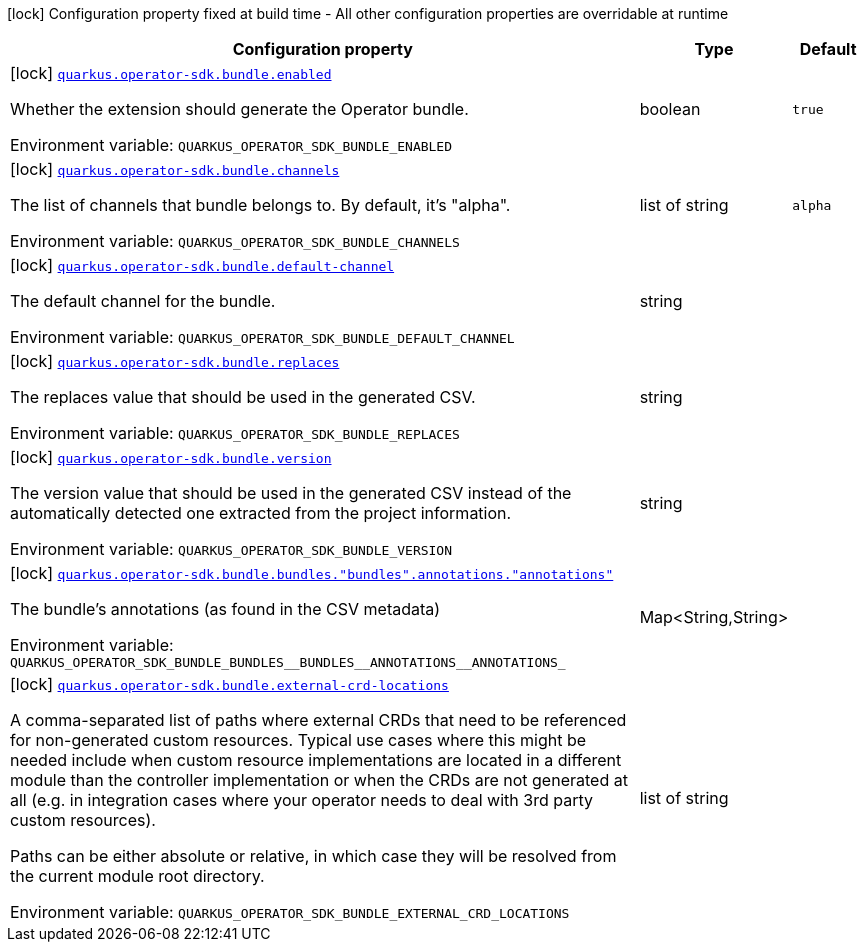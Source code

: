 [.configuration-legend]
icon:lock[title=Fixed at build time] Configuration property fixed at build time - All other configuration properties are overridable at runtime
[.configuration-reference.searchable, cols="80,.^10,.^10"]
|===

h|[.header-title]##Configuration property##
h|Type
h|Default

a|icon:lock[title=Fixed at build time] [[quarkus-operator-sdk-bundle-generator_quarkus-operator-sdk-bundle-enabled]] [.property-path]##link:#quarkus-operator-sdk-bundle-generator_quarkus-operator-sdk-bundle-enabled[`quarkus.operator-sdk.bundle.enabled`]##

[.description]
--
Whether the extension should generate the Operator bundle.


ifdef::add-copy-button-to-env-var[]
Environment variable: env_var_with_copy_button:+++QUARKUS_OPERATOR_SDK_BUNDLE_ENABLED+++[]
endif::add-copy-button-to-env-var[]
ifndef::add-copy-button-to-env-var[]
Environment variable: `+++QUARKUS_OPERATOR_SDK_BUNDLE_ENABLED+++`
endif::add-copy-button-to-env-var[]
--
|boolean
|`true`

a|icon:lock[title=Fixed at build time] [[quarkus-operator-sdk-bundle-generator_quarkus-operator-sdk-bundle-channels]] [.property-path]##link:#quarkus-operator-sdk-bundle-generator_quarkus-operator-sdk-bundle-channels[`quarkus.operator-sdk.bundle.channels`]##

[.description]
--
The list of channels that bundle belongs to. By default, it's "alpha".


ifdef::add-copy-button-to-env-var[]
Environment variable: env_var_with_copy_button:+++QUARKUS_OPERATOR_SDK_BUNDLE_CHANNELS+++[]
endif::add-copy-button-to-env-var[]
ifndef::add-copy-button-to-env-var[]
Environment variable: `+++QUARKUS_OPERATOR_SDK_BUNDLE_CHANNELS+++`
endif::add-copy-button-to-env-var[]
--
|list of string
|`alpha`

a|icon:lock[title=Fixed at build time] [[quarkus-operator-sdk-bundle-generator_quarkus-operator-sdk-bundle-default-channel]] [.property-path]##link:#quarkus-operator-sdk-bundle-generator_quarkus-operator-sdk-bundle-default-channel[`quarkus.operator-sdk.bundle.default-channel`]##

[.description]
--
The default channel for the bundle.


ifdef::add-copy-button-to-env-var[]
Environment variable: env_var_with_copy_button:+++QUARKUS_OPERATOR_SDK_BUNDLE_DEFAULT_CHANNEL+++[]
endif::add-copy-button-to-env-var[]
ifndef::add-copy-button-to-env-var[]
Environment variable: `+++QUARKUS_OPERATOR_SDK_BUNDLE_DEFAULT_CHANNEL+++`
endif::add-copy-button-to-env-var[]
--
|string
|

a|icon:lock[title=Fixed at build time] [[quarkus-operator-sdk-bundle-generator_quarkus-operator-sdk-bundle-replaces]] [.property-path]##link:#quarkus-operator-sdk-bundle-generator_quarkus-operator-sdk-bundle-replaces[`quarkus.operator-sdk.bundle.replaces`]##

[.description]
--
The replaces value that should be used in the generated CSV.


ifdef::add-copy-button-to-env-var[]
Environment variable: env_var_with_copy_button:+++QUARKUS_OPERATOR_SDK_BUNDLE_REPLACES+++[]
endif::add-copy-button-to-env-var[]
ifndef::add-copy-button-to-env-var[]
Environment variable: `+++QUARKUS_OPERATOR_SDK_BUNDLE_REPLACES+++`
endif::add-copy-button-to-env-var[]
--
|string
|

a|icon:lock[title=Fixed at build time] [[quarkus-operator-sdk-bundle-generator_quarkus-operator-sdk-bundle-version]] [.property-path]##link:#quarkus-operator-sdk-bundle-generator_quarkus-operator-sdk-bundle-version[`quarkus.operator-sdk.bundle.version`]##

[.description]
--
The version value that should be used in the generated CSV instead of the automatically detected one extracted from the project information.


ifdef::add-copy-button-to-env-var[]
Environment variable: env_var_with_copy_button:+++QUARKUS_OPERATOR_SDK_BUNDLE_VERSION+++[]
endif::add-copy-button-to-env-var[]
ifndef::add-copy-button-to-env-var[]
Environment variable: `+++QUARKUS_OPERATOR_SDK_BUNDLE_VERSION+++`
endif::add-copy-button-to-env-var[]
--
|string
|

a|icon:lock[title=Fixed at build time] [[quarkus-operator-sdk-bundle-generator_quarkus-operator-sdk-bundle-bundles-bundles-annotations-annotations]] [.property-path]##link:#quarkus-operator-sdk-bundle-generator_quarkus-operator-sdk-bundle-bundles-bundles-annotations-annotations[`quarkus.operator-sdk.bundle.bundles."bundles".annotations."annotations"`]##

[.description]
--
The bundle's annotations (as found in the CSV metadata)


ifdef::add-copy-button-to-env-var[]
Environment variable: env_var_with_copy_button:+++QUARKUS_OPERATOR_SDK_BUNDLE_BUNDLES__BUNDLES__ANNOTATIONS__ANNOTATIONS_+++[]
endif::add-copy-button-to-env-var[]
ifndef::add-copy-button-to-env-var[]
Environment variable: `+++QUARKUS_OPERATOR_SDK_BUNDLE_BUNDLES__BUNDLES__ANNOTATIONS__ANNOTATIONS_+++`
endif::add-copy-button-to-env-var[]
--
|Map<String,String>
|

a|icon:lock[title=Fixed at build time] [[quarkus-operator-sdk-bundle-generator_quarkus-operator-sdk-bundle-external-crd-locations]] [.property-path]##link:#quarkus-operator-sdk-bundle-generator_quarkus-operator-sdk-bundle-external-crd-locations[`quarkus.operator-sdk.bundle.external-crd-locations`]##

[.description]
--
A comma-separated list of paths where external CRDs that need to be referenced for non-generated custom resources. Typical use cases where this might be needed include when custom resource implementations are located in a different module than the controller implementation or when the CRDs are not generated at all (e.g. in integration cases where your operator needs to deal with 3rd party custom resources).

Paths can be either absolute or relative, in which case they will be resolved from the current module root directory.


ifdef::add-copy-button-to-env-var[]
Environment variable: env_var_with_copy_button:+++QUARKUS_OPERATOR_SDK_BUNDLE_EXTERNAL_CRD_LOCATIONS+++[]
endif::add-copy-button-to-env-var[]
ifndef::add-copy-button-to-env-var[]
Environment variable: `+++QUARKUS_OPERATOR_SDK_BUNDLE_EXTERNAL_CRD_LOCATIONS+++`
endif::add-copy-button-to-env-var[]
--
|list of string
|

|===

